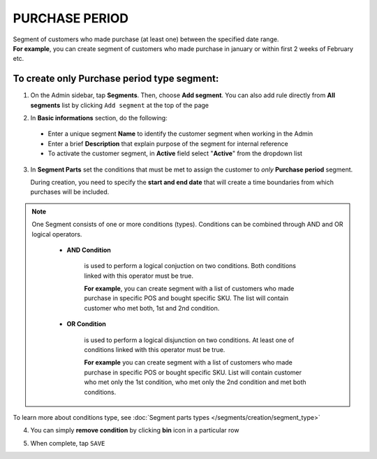 .. index::
   single: purchase_period

PURCHASE PERIOD
===============

| Segment of customers who made purchase (at least one) between the specified date range.      

| **For example**, you can create segment of customers who made purchase in january or within first 2 weeks of February etc.  

To create only Purchase period type segment:
^^^^^^^^^^^^^^^^^^^^^^^^^^^^^^^^^^^^^^^^^^^^

1. On the Admin sidebar, tap **Segments**. Then, choose **Add segment**. You can also add rule directly from **All segments** list by clicking ``Add segment`` at the top of the page 

.. image:: /_images/add_segment_button.png
   :alt:   Add Segment Options  


2. In **Basic informations** section, do the following:  

 - Enter a unique segment **Name** to identify the customer segment when working in the Admin
 - Enter a brief **Description** that explain purpose of the segment for internal reference
 - To activate the customer segment, in **Active** field select "**Active**" from the dropdown list

   
.. image:: /_images/basic_segment.png
   :alt:   Basic Informations Section

3. In **Segment Parts** set the conditions that must be met to assign the customer to *only* **Purchase period** segment. 

   During creation, you need to specify the **start and end date** that will create a time boundaries from which purchases will be included. 

.. image:: /_images/purchase_period.png
   :alt:   Purchase Period Type

.. note:: 

    One Segment consists of one or more conditions (types). Conditions can be combined through AND and OR logical operators.
    
     - **AND Condition** 
    
         is used to perform a logical conjuction on two conditions. Both conditions linked with this operator must be true. 
    
         **For example**, you can create segment with a list of customers who made purchase in specific POS and bought specific SKU. The list will contain customer who met both, 1st and 2nd condition.
     
     - **OR Condition** 
 
         is used to perform a logical disjunction on two conditions. At least one of conditions linked with this operator must be true. 
    
         **For example** you can create segment with a list of customers who made purchase in specific POS or bought specific SKU. List will contain customer who met only the 1st condition, who met only the 2nd condition and met both conditions.
  
To learn more about conditions type, see :doc:`Segment parts types </segments/creation/segment_type>`

4. You can simply **remove condition** by clicking **bin** icon |bin| in a particular row

.. |bin| image:: /_images/bin.png

5. When complete, tap ``SAVE``  
    
   
